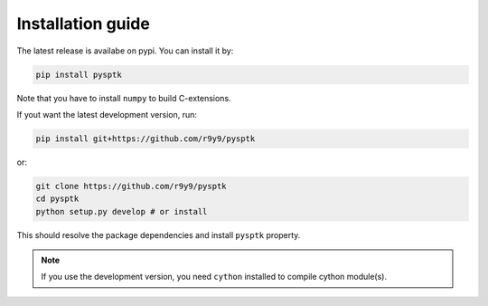Installation guide
==================

The latest release is availabe on pypi. You can install it by:

.. code::

    pip install pysptk

Note that you have to install ``numpy`` to build C-extensions.

If yout want the latest development version, run:

.. code::

   pip install git+https://github.com/r9y9/pysptk

or:

.. code::

   git clone https://github.com/r9y9/pysptk
   cd pysptk
   python setup.py develop # or install

This should resolve the package dependencies and install ``pysptk`` property.


.. note::

   If you use the development version, you need ``cython`` installed to compile cython module(s).
